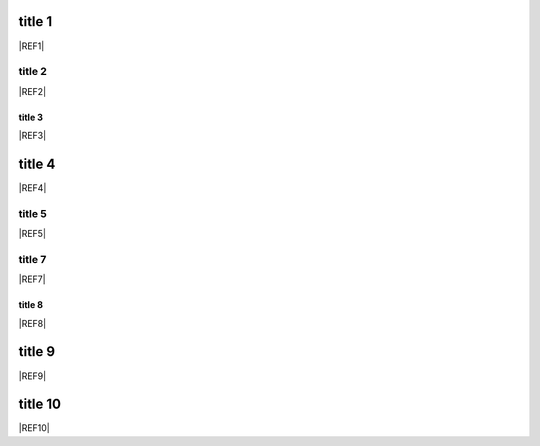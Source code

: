 title 1
=======

|REF1|

title 2
-------

|REF2|

title 3
*******

|REF3|

title 4
=======

|REF4|

title 5
-------

|REF5|

title 7
-------

|REF7|

title 8
*******

|REF8|

title 9
=======

|REF9|

title 10
=======

|REF10|
